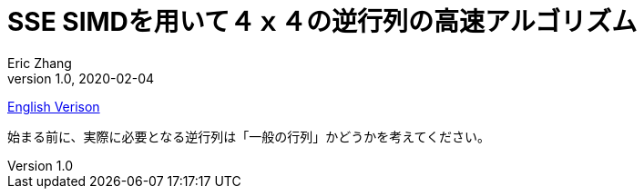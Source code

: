 = SSE SIMDを用いて４ｘ４の逆行列の高速アルゴリズム
:hp-alt-title: Fast 4x4 Matrix Inverse with SSE SIMD, Explained (JP)
Eric Zhang
v1.0, 2020-02-04
:toc: macro
:hp-tags: Math, SSE

:stem: latexmath
:source-highlighter: prettify
:figure-caption!:

toc::[]

https://lxjk.github.io/2017/09/03/Fast-4x4-Matrix-Inverse-with-SSE-SIMD-Explained.html[English Verison]

始まる前に、実際に必要となる逆行列は「一般の行列」かどうかを考えてください。